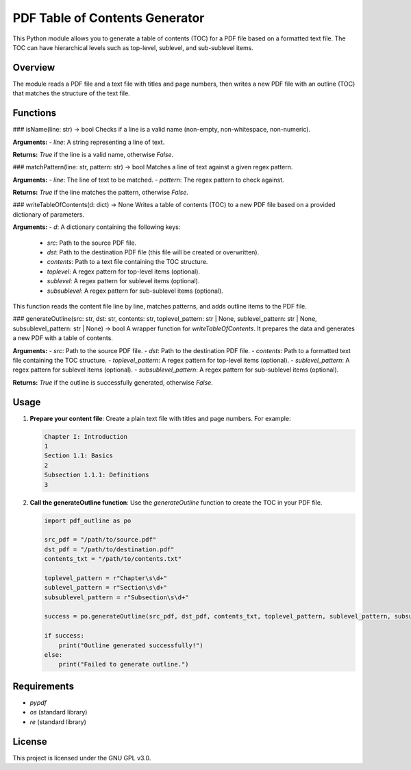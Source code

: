 
PDF Table of Contents Generator
===============================

This Python module allows you to generate a table of contents (TOC) for a PDF file based on a formatted text file. The TOC can have hierarchical levels such as top-level, sublevel, and sub-sublevel items.

Overview
--------

The module reads a PDF file and a text file with titles and page numbers, then writes a new PDF file with an outline (TOC) that matches the structure of the text file.

Functions
---------

### isName(line: str) -> bool
Checks if a line is a valid name (non-empty, non-whitespace, non-numeric).

**Arguments:**
- `line`: A string representing a line of text.

**Returns:** `True` if the line is a valid name, otherwise `False`.

### matchPattern(line: str, pattern: str) -> bool
Matches a line of text against a given regex pattern.

**Arguments:**
- `line`: The line of text to be matched.
- `pattern`: The regex pattern to check against.

**Returns:** `True` if the line matches the pattern, otherwise `False`.

### writeTableOfContents(d: dict) -> None
Writes a table of contents (TOC) to a new PDF file based on a provided dictionary of parameters.

**Arguments:**
- `d`: A dictionary containing the following keys:
  - `src`: Path to the source PDF file.
  - `dst`: Path to the destination PDF file (this file will be created or overwritten).
  - `contents`: Path to a text file containing the TOC structure.
  - `toplevel`: A regex pattern for top-level items (optional).
  - `sublevel`: A regex pattern for sublevel items (optional).
  - `subsublevel`: A regex pattern for sub-sublevel items (optional).

This function reads the content file line by line, matches patterns, and adds outline items to the PDF file.

### generateOutline(src: str, dst: str, contents: str, toplevel_pattern: str | None, sublevel_pattern: str | None, subsublevel_pattern: str | None) -> bool
A wrapper function for `writeTableOfContents`. It prepares the data and generates a new PDF with a table of contents.

**Arguments:**
- `src`: Path to the source PDF file.
- `dst`: Path to the destination PDF file.
- `contents`: Path to a formatted text file containing the TOC structure.
- `toplevel_pattern`: A regex pattern for top-level items (optional).
- `sublevel_pattern`: A regex pattern for sublevel items (optional).
- `subsublevel_pattern`: A regex pattern for sub-sublevel items (optional).

**Returns:** `True` if the outline is successfully generated, otherwise `False`.

Usage
-----

1. **Prepare your content file**: 
   Create a plain text file with titles and page numbers. For example:

   .. code-block::

      Chapter I: Introduction
      1
      Section 1.1: Basics
      2
      Subsection 1.1.1: Definitions
      3

2. **Call the generateOutline function**: 
   Use the `generateOutline` function to create the TOC in your PDF file.

   .. code-block:: python

      import pdf_outline as po

      src_pdf = "/path/to/source.pdf"
      dst_pdf = "/path/to/destination.pdf"
      contents_txt = "/path/to/contents.txt"

      toplevel_pattern = r"Chapter\s\d+"
      sublevel_pattern = r"Section\s\d+"
      subsublevel_pattern = r"Subsection\s\d+"

      success = po.generateOutline(src_pdf, dst_pdf, contents_txt, toplevel_pattern, sublevel_pattern, subsublevel_pattern)

      if success:
          print("Outline generated successfully!")
      else:
          print("Failed to generate outline.")

Requirements
------------

- `pypdf`
- `os` (standard library)
- `re` (standard library)

License
-------

This project is licensed under the GNU GPL v3.0.
